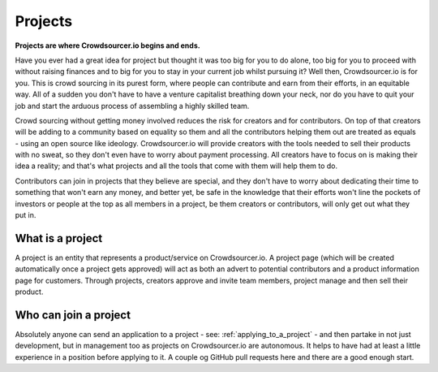 .. _project_basics:

Projects
=====================================

**Projects are where Crowdsourcer.io begins and ends.**

Have you ever had a great idea for project but thought it was too big for you to do alone, too big for you to proceed with without raising finances and to big for you to stay in your current job whilst pursuing it? Well then, Crowdsourcer.io is for you. This is crowd sourcing in its purest form, where people can contribute and earn from their efforts, in an equitable way. All of a sudden you don't have to have a venture capitalist breathing down your neck, nor do you have to quit your job and start the arduous process of assembling a highly skilled team.

Crowd sourcing without getting money involved reduces the risk for creators and for contributors. On top of that creators will be adding to a community based on equality so them and all the contributors helping them out are treated as equals - using an open source like ideology. Crowdsourcer.io will provide creators with the tools needed to sell their products with no sweat, so they don't even have to worry about payment processing. All creators have to focus on is making their idea a reality; and that's what projects and all the tools that come with them will help them to do.

Contributors can join in projects that they believe are special, and they don't have to worry about dedicating their time to something that won't earn any money, and better yet, be safe in the knowledge that their efforts won't line the pockets of investors or people at the top as all members in a project, be them creators or contributors, will only get out what they put in.

What is a project
-------------------

A project is an entity that represents a product/service on Crowdsourcer.io. A project page (which will be created automatically once a project gets approved) will act as both an advert to potential contributors and a product information page for customers. Through projects, creators approve and invite team members, project manage and then sell their product.

Who can join a project
-----------------------

Absolutely anyone can send an application to a project - see: :ref:`applying_to_a_project` - and then partake in not just development, but in management too as projects on Crowdsourcer.io are autonomous. It helps to have had at least a little experience in a position before applying to it. A couple og GitHub pull requests here and there are a good enough start.

